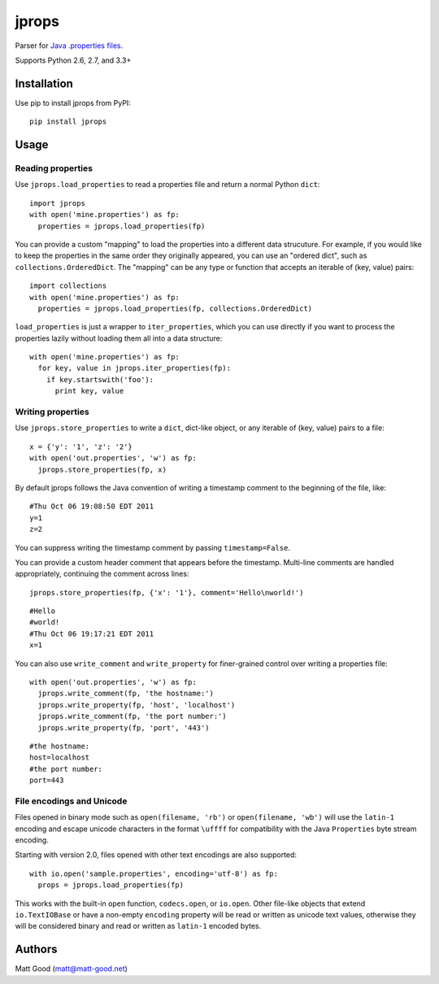 ======
jprops
======

Parser for `Java .properties files <https://docs.oracle.com/javase/8/docs/api/java/util/Properties.html>`_.

Supports Python 2.6, 2.7, and 3.3+

Installation
============

Use pip to install jprops from PyPI::

  pip install jprops

Usage
=====

Reading properties
------------------

Use ``jprops.load_properties`` to read a properties file and return a normal
Python ``dict``::

  import jprops
  with open('mine.properties') as fp:
    properties = jprops.load_properties(fp)

You can provide a custom "mapping" to load the properties into a different data
strucuture. For example, if you would like to keep the properties in the same
order they originally appeared, you can use an "ordered dict", such as
``collections.OrderedDict``. The "mapping" can be any type or function that
accepts an iterable of (key, value) pairs::

  import collections
  with open('mine.properties') as fp:
    properties = jprops.load_properties(fp, collections.OrderedDict)

``load_properties`` is just a wrapper to ``iter_properties``, which you can use
directly if you want to process the properties lazily without loading them all
into a data structure::

  with open('mine.properties') as fp:
    for key, value in jprops.iter_properties(fp):
      if key.startswith('foo'):
        print key, value

Writing properties
------------------

Use ``jprops.store_properties`` to write a ``dict``, dict-like object, or any
iterable of (key, value) pairs to a file::

  x = {'y': '1', 'z': '2'}
  with open('out.properties', 'w') as fp:
    jprops.store_properties(fp, x)

By default jprops follows the Java convention of writing a timestamp comment to
the beginning of the file, like::

  #Thu Oct 06 19:08:50 EDT 2011
  y=1
  z=2

You can suppress writing the timestamp comment by passing ``timestamp=False``.

You can provide a custom header comment that appears before the timestamp.
Multi-line comments are handled appropriately, continuing the comment across
lines::

  jprops.store_properties(fp, {'x': '1'}, comment='Hello\nworld!')

::

  #Hello
  #world!
  #Thu Oct 06 19:17:21 EDT 2011
  x=1

You can also use ``write_comment`` and ``write_property`` for finer-grained
control over writing a properties file::

  with open('out.properties', 'w') as fp:
    jprops.write_comment(fp, 'the hostname:')
    jprops.write_property(fp, 'host', 'localhost')
    jprops.write_comment(fp, 'the port number:')
    jprops.write_property(fp, 'port', '443')

::

  #the hostname:
  host=localhost
  #the port number:
  port=443

File encodings and Unicode
--------------------------

Files opened in binary mode such as ``open(filename, 'rb')`` or
``open(filename, 'wb')`` will use the ``latin-1`` encoding and escape unicode
characters in the format ``\uffff`` for compatibility with the Java
``Properties`` byte stream encoding.

Starting with version 2.0, files opened with other text encodings are also
supported::

  with io.open('sample.properties', encoding='utf-8') as fp:
    props = jprops.load_properties(fp)

This works with the built-in ``open`` function, ``codecs.open``, or ``io.open``.
Other file-like objects that extend ``io.TextIOBase`` or have a non-empty
``encoding`` property will be read or written as unicode text values, otherwise
they will be considered binary and read or written as ``latin-1`` encoded bytes.

Authors
=======

Matt Good (matt@matt-good.net)
